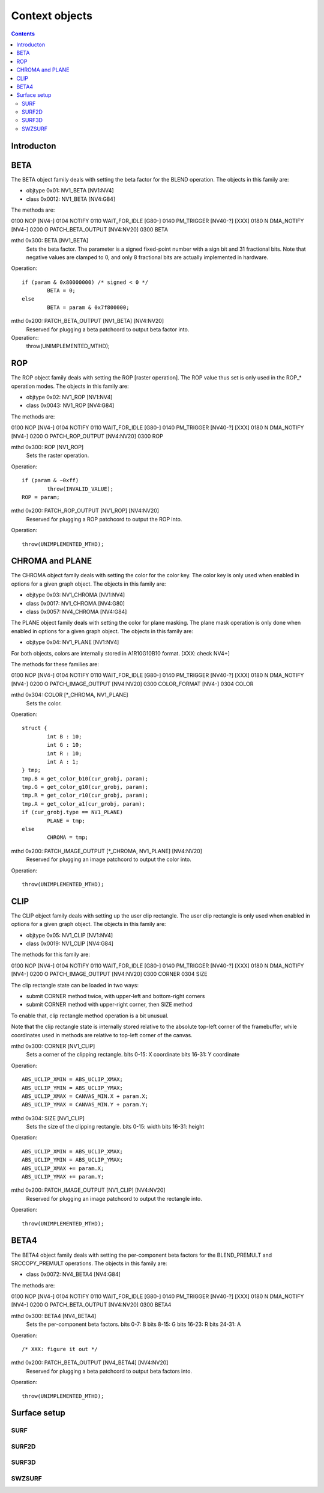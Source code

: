 ===============
Context objects
===============

.. contents::


Introducton
===========

.. todo:: write m


.. _obj-beta:

BETA
====

The BETA object family deals with setting the beta factor for the BLEND
operation. The objects in this family are:

- objtype 0x01: NV1_BETA [NV1:NV4]
- class 0x0012: NV1_BETA [NV4:G84]

The methods are:

0100   NOP [NV4-]
0104   NOTIFY
0110   WAIT_FOR_IDLE [G80-]
0140   PM_TRIGGER [NV40-?] [XXX]
0180 N DMA_NOTIFY [NV4-]
0200 O PATCH_BETA_OUTPUT [NV4:NV20]
0300   BETA

mthd 0x300: BETA [NV1_BETA]
  Sets the beta factor. The parameter is a signed fixed-point number with
  a sign bit and 31 fractional bits. Note that negative values are clamped
  to 0, and only 8 fractional bits are actually implemented in hardware.
Operation::

	if (param & 0x80000000) /* signed < 0 */
		BETA = 0;
	else
		BETA = param & 0x7f800000;

mthd 0x200: PATCH_BETA_OUTPUT [NV1_BETA] [NV4:NV20]
  Reserved for plugging a beta patchcord to output beta factor into.
Operation::
	throw(UNIMPLEMENTED_MTHD);


.. _obj-rop:

ROP
===

The ROP object family deals with setting the ROP [raster operation]. The ROP
value thus set is only used in the ROP_* operation modes. The objects in this
family are:

- objtype 0x02: NV1_ROP [NV1:NV4]
- class 0x0043: NV1_ROP [NV4:G84]

The methods are:

0100   NOP [NV4-]
0104   NOTIFY
0110   WAIT_FOR_IDLE [G80-]
0140   PM_TRIGGER [NV40-?] [XXX]
0180 N DMA_NOTIFY [NV4-]
0200 O PATCH_ROP_OUTPUT [NV4:NV20]
0300   ROP

mthd 0x300: ROP [NV1_ROP]
  Sets the raster operation.
Operation::

	if (param & ~0xff)
		throw(INVALID_VALUE);
	ROP = param;

mthd 0x200: PATCH_ROP_OUTPUT [NV1_ROP] [NV4:NV20]
  Reserved for plugging a ROP patchcord to output the ROP into.
Operation::

	throw(UNIMPLEMENTED_MTHD);


.. _obj-chroma:
.. _obj-plane:

CHROMA and PLANE
================

The CHROMA object family deals with setting the color for the color key. The
color key is only used when enabled in options for a given graph object. The
objects in this family are:

- objtype 0x03: NV1_CHROMA [NV1:NV4]
- class 0x0017: NV1_CHROMA [NV4:G80]
- class 0x0057: NV4_CHROMA [NV4:G84]

The PLANE object family deals with setting the color for plane masking. The
plane mask operation is only done when enabled in options for a given graph
object. The objects in this family are:

- objtype 0x04: NV1_PLANE [NV1:NV4]

For both objects, colors are internally stored in A1R10G10B10 format. [XXX:
check NV4+]

The methods for these families are:

0100   NOP [NV4-]
0104   NOTIFY
0110   WAIT_FOR_IDLE [G80-]
0140   PM_TRIGGER [NV40-?] [XXX]
0180 N DMA_NOTIFY [NV4-]
0200 O PATCH_IMAGE_OUTPUT [NV4:NV20]
0300   COLOR_FORMAT [NV4-]
0304   COLOR

mthd 0x304: COLOR [\*_CHROMA, NV1_PLANE]
  Sets the color.
Operation::

	struct {
		int B : 10;
		int G : 10;
		int R : 10;
		int A : 1;
	} tmp;
	tmp.B = get_color_b10(cur_grobj, param);
	tmp.G = get_color_g10(cur_grobj, param);
	tmp.R = get_color_r10(cur_grobj, param);
	tmp.A = get_color_a1(cur_grobj, param);
	if (cur_grobj.type == NV1_PLANE)
		PLANE = tmp;
	else
		CHROMA = tmp;

.. todo:: check NV3+

mthd 0x200: PATCH_IMAGE_OUTPUT [\*_CHROMA, NV1_PLANE] [NV4:NV20]
  Reserved for plugging an image patchcord to output the color into.
Operation::

	throw(UNIMPLEMENTED_MTHD);


.. _obj-clip:

CLIP
====

The CLIP object family deals with setting up the user clip rectangle. The user
clip rectangle is only used when enabled in options for a given graph object.
The objects in this family are:

- objtype 0x05: NV1_CLIP [NV1:NV4]
- class 0x0019: NV1_CLIP [NV4:G84]

The methods for this family are:

0100   NOP [NV4-]
0104   NOTIFY
0110   WAIT_FOR_IDLE [G80-]
0140   PM_TRIGGER [NV40-?] [XXX]
0180 N DMA_NOTIFY [NV4-]
0200 O PATCH_IMAGE_OUTPUT [NV4:NV20]
0300   CORNER
0304   SIZE

The clip rectangle state can be loaded in two ways:

- submit CORNER method twice, with upper-left and bottom-right corners
- submit CORNER method with upper-right corner, then SIZE method

To enable that, clip rectangle method operation is a bit unusual.

.. todo:: check if still applies on NV3+

Note that the clip rectangle state is internally stored relative to the
absolute top-left corner of the framebuffer, while coordinates used in
methods are relative to top-left corner of the canvas.

mthd 0x300: CORNER [NV1_CLIP]
  Sets a corner of the clipping rectangle.
  bits 0-15: X coordinate
  bits 16-31: Y coordinate
Operation::

	ABS_UCLIP_XMIN = ABS_UCLIP_XMAX;
	ABS_UCLIP_YMIN = ABS_UCLIP_YMAX;
	ABS_UCLIP_XMAX = CANVAS_MIN.X + param.X;
	ABS_UCLIP_YMAX = CANVAS_MIN.Y + param.Y;

.. todo:: check NV3+

mthd 0x304: SIZE [NV1_CLIP]
  Sets the size of the clipping rectangle.
  bits 0-15: width
  bits 16-31: height
Operation::

	ABS_UCLIP_XMIN = ABS_UCLIP_XMAX;
	ABS_UCLIP_YMIN = ABS_UCLIP_YMAX;
	ABS_UCLIP_XMAX += param.X;
	ABS_UCLIP_YMAX += param.Y;

.. todo:: check NV3+

mthd 0x200: PATCH_IMAGE_OUTPUT [NV1_CLIP] [NV4:NV20]
  Reserved for plugging an image patchcord to output the rectangle into.
Operation::

	throw(UNIMPLEMENTED_MTHD);


.. _obj-beta4:

BETA4
=====

The BETA4 object family deals with setting the per-component beta factors for
the BLEND_PREMULT and SRCCOPY_PREMULT operations. The objects in this family
are:

- class 0x0072: NV4_BETA4 [NV4:G84]

The methods are:

0100   NOP [NV4-]
0104   NOTIFY
0110   WAIT_FOR_IDLE [G80-]
0140   PM_TRIGGER [NV40-?] [XXX]
0180 N DMA_NOTIFY [NV4-]
0200 O PATCH_BETA_OUTPUT [NV4:NV20]
0300   BETA4

mthd 0x300: BETA4 [NV4_BETA4]
  Sets the per-component beta factors.
  bits 0-7: B
  bits 8-15: G
  bits 16-23: R
  bits 24-31: A
Operation::

	/* XXX: figure it out */

mthd 0x200: PATCH_BETA_OUTPUT [NV4_BETA4] [NV4:NV20]
  Reserved for plugging a beta patchcord to output beta factors into.
Operation::

	throw(UNIMPLEMENTED_MTHD);


Surface setup
=============

.. todo:: write me


.. _obj-surf:

SURF
----

.. todo:: write me


.. _obj-surf2d:

SURF2D
------

.. todo:: write me


.. _obj-surf3d:

SURF3D
------

.. todo:: write me


.. _obj-swzsurf:

SWZSURF
-------

.. todo:: write me
